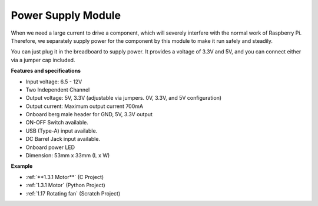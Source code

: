 Power Supply Module
=====================

When we need a large current to drive a component, which will severely interfere with the normal work of Raspberry Pi. Therefore, we separately supply power for the component by this module to make it run safely and steadily.

You can just plug it in the breadboard to supply power. It provides a voltage of 3.3V and 5V, and you can connect either via a jumper cap included.

.. image:: img/power_supply.png
    :width: 500
    :align: center

**Features and specifications**

* Input voltage: 6.5 - 12V
* Two Independent Channel
* Output voltage: 5V, 3.3V (adjustable via jumpers. 0V, 3.3V, and 5V configuration)
* Output current: Maximum output current 700mA
* Onboard berg male header for GND, 5V, 3.3V output
* ON-OFF Switch available.
* USB (Type-A) input available.
* DC Barrel Jack input available.
* Onboard power LED
* Dimension: 53mm x 33mm (L x W)


**Example**

* :ref:`**1.3.1 Motor**` (C Project)
* :ref:`1.3.1 Motor` (Python Project)
* :ref:`1.17 Rotating fan` (Scratch Project)
